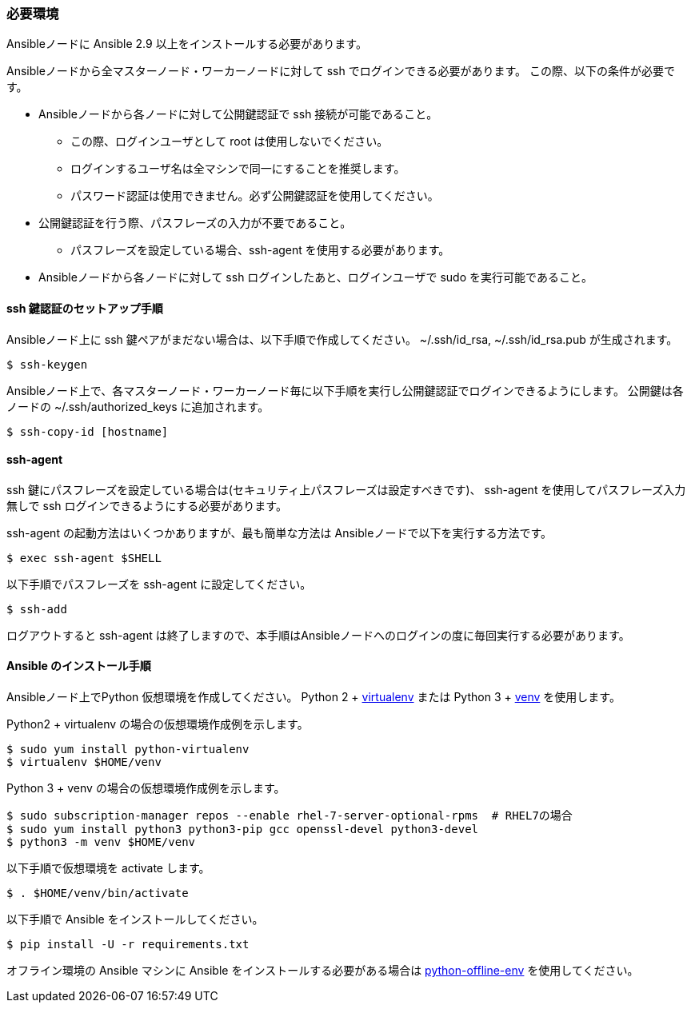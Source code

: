 === 必要環境

Ansibleノードに Ansible 2.9 以上をインストールする必要があります。

Ansibleノードから全マスターノード・ワーカーノードに対して ssh でログインできる必要があります。
この際、以下の条件が必要です。

* Ansibleノードから各ノードに対して公開鍵認証で ssh 接続が可能であること。
** この際、ログインユーザとして root は使用しないでください。
** ログインするユーザ名は全マシンで同一にすることを推奨します。
** パスワード認証は使用できません。必ず公開鍵認証を使用してください。
* 公開鍵認証を行う際、パスフレーズの入力が不要であること。
** パスフレーズを設定している場合、ssh-agent を使用する必要があります。
* Ansibleノードから各ノードに対して ssh ログインしたあと、ログインユーザで sudo を実行可能であること。

==== ssh 鍵認証のセットアップ手順

Ansibleノード上に ssh 鍵ペアがまだない場合は、以下手順で作成してください。
~/.ssh/id_rsa, ~/.ssh/id_rsa.pub が生成されます。

    $ ssh-keygen

Ansibleノード上で、各マスターノード・ワーカーノード毎に以下手順を実行し公開鍵認証でログインできるようにします。
公開鍵は各ノードの ~/.ssh/authorized_keys に追加されます。

    $ ssh-copy-id [hostname]

==== ssh-agent

ssh 鍵にパスフレーズを設定している場合は(セキュリティ上パスフレーズは設定すべきです)、
ssh-agent を使用してパスフレーズ入力無しで ssh ログインできるようにする必要があります。

ssh-agent の起動方法はいくつかありますが、最も簡単な方法は Ansibleノードで以下を実行する方法です。

    $ exec ssh-agent $SHELL

以下手順でパスフレーズを ssh-agent に設定してください。

    $ ssh-add

ログアウトすると ssh-agent は終了しますので、本手順はAnsibleノードへのログインの度に毎回実行する必要があります。

==== Ansible のインストール手順

Ansibleノード上でPython 仮想環境を作成してください。
Python 2 + https://virtualenv.pypa.io/en/latest/[virtualenv] または
Python 3 + https://docs.python.org/ja/3/library/venv.html[venv] を使用します。

Python2 + virtualenv の場合の仮想環境作成例を示します。

    $ sudo yum install python-virtualenv
    $ virtualenv $HOME/venv

Python 3 + venv の場合の仮想環境作成例を示します。

    $ sudo subscription-manager repos --enable rhel-7-server-optional-rpms  # RHEL7の場合
    $ sudo yum install python3 python3-pip gcc openssl-devel python3-devel
    $ python3 -m venv $HOME/venv

以下手順で仮想環境を activate します。

    $ . $HOME/venv/bin/activate

以下手順で Ansible をインストールしてください。

    $ pip install -U -r requirements.txt

オフライン環境の Ansible マシンに Ansible をインストールする必要がある場合は
https://github.com/tmurakam/python-offline-env[python-offline-env] を使用してください。

